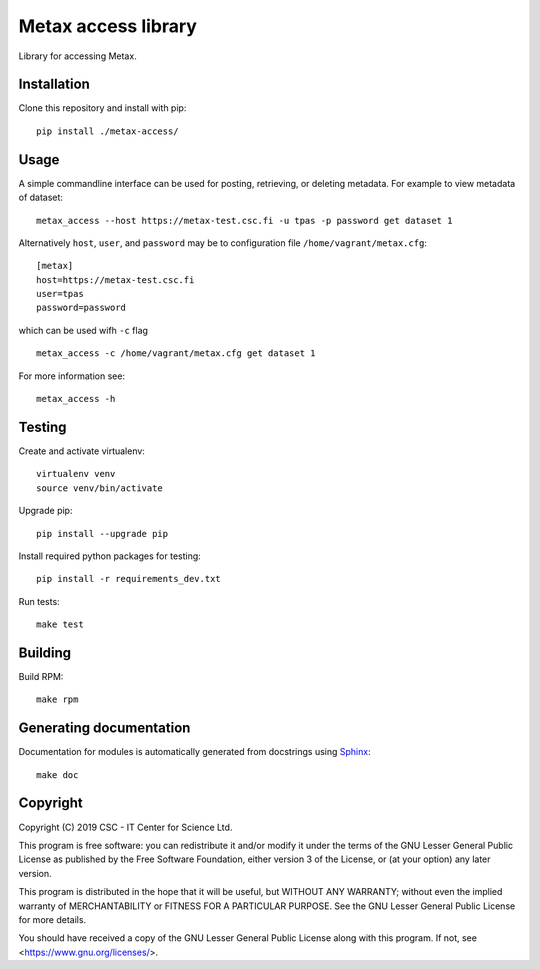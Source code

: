 Metax access library
====================
Library for accessing Metax.

Installation
------------
Clone this repository and install with pip::

   pip install ./metax-access/

Usage
-----
A simple commandline interface can be used for posting, retrieving, or deleting metadata. For example to view metadata of dataset::

   metax_access --host https://metax-test.csc.fi -u tpas -p password get dataset 1

Alternatively ``host``, ``user``, and ``password`` may be to configuration file ``/home/vagrant/metax.cfg``::

   [metax]
   host=https://metax-test.csc.fi
   user=tpas
   password=password


which can be used wifh ``-c`` flag ::

   metax_access -c /home/vagrant/metax.cfg get dataset 1

For more information see::

   metax_access -h



Testing
-------

Create and activate virtualenv::

   virtualenv venv
   source venv/bin/activate

Upgrade pip::

   pip install --upgrade pip

Install required python packages for testing::

   pip install -r requirements_dev.txt

Run tests::

   make test


Building
--------
Build RPM::

   make rpm

Generating documentation
------------------------

Documentation for modules is automatically generated from docstrings using `Sphinx <https://www.sphinx-doc.org/en/master/>`_::

   make doc

Copyright
---------
Copyright (C) 2019 CSC - IT Center for Science Ltd.

This program is free software: you can redistribute it and/or modify it under the terms
of the GNU Lesser General Public License as published by the Free Software Foundation, either
version 3 of the License, or (at your option) any later version.

This program is distributed in the hope that it will be useful, but WITHOUT ANY WARRANTY;
without even the implied warranty of MERCHANTABILITY or FITNESS FOR A PARTICULAR PURPOSE.
See the GNU Lesser General Public License for more details.

You should have received a copy of the GNU Lesser General Public License along with
this program.  If not, see <https://www.gnu.org/licenses/>.
